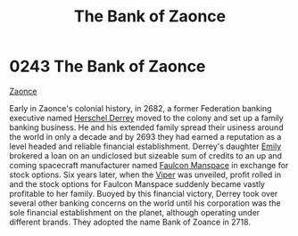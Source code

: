 :PROPERTIES:
:ID:       66127aeb-8fbf-4c1c-b0a7-5f4c7425a5db
:END:
#+title: The Bank of Zaonce
#+filetags: :2718:2693:2682:beacon:
* 0243 The Bank of Zaonce
[[id:66127aeb-8fbf-4c1c-b0a7-5f4c7425a5db][Zaonce]]  

Early in Zaonce's colonial history, in 2682, a former Federation
banking executive named [[id:9a2d42df-cc68-47fa-bdf0-5a71d3801d12][Herschel Derrey]] moved to the colony and set up
a family banking business. He and his extended family spread their
usiness around the world in only a decade and by 2693 they had earned
a reputation as a level headed and reliable financial
establishment. Derrey's daughter [[id:a4917d52-3e9f-4c58-b89a-30dba1252ec5][Emily]] brokered a loan on an
undiclosed but sizeable sum of credits to an up and coming spacecraft
manufacturer named [[id:6da1c424-2b8f-4612-9c68-415c9ce6aed7][Faulcon Manspace]] in exchange for stock options. Six
years later, when the [[id:369150fa-848e-401e-9ce6-373f1453e405][Viper]] was unveiled, profit rolled in and the
stock options for Faulcon Manspace suddenly became vastly profitable
to her family. Buoyed by this financial victory, Derrey took over
several other banking concerns on the world until his corporation was
the sole financial establishment on the planet, although operating
under different brands. They adopted the name Bank of Zoance in 2718.

[[file:img/beacons/0243.png]]
